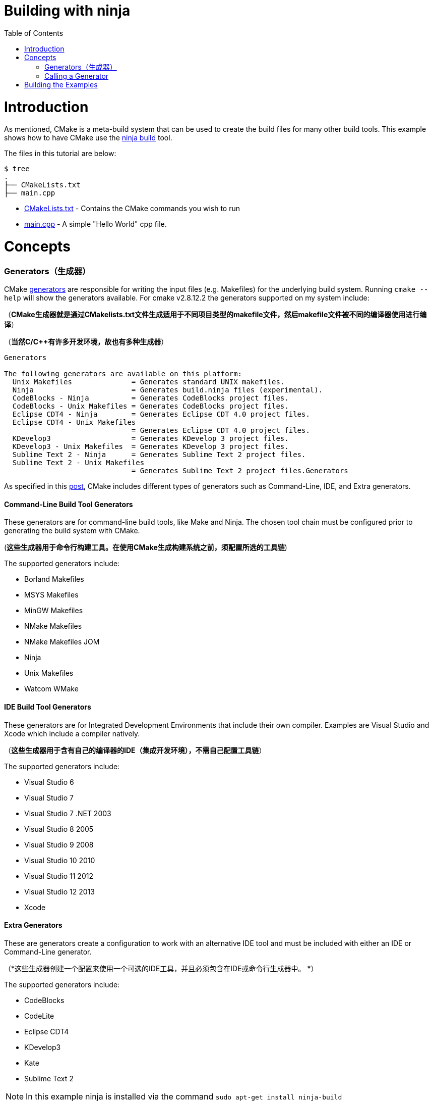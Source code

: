 = Building with ninja
:toc:
:toc-placement!:

toc::[]

# Introduction

As mentioned, CMake is a meta-build system that can be used to
 create the build files for many other build tools. This example shows how
 to have CMake use the https://ninja-build.org/[ninja build] tool.

The files in this tutorial are below:

```
$ tree
.
├── CMakeLists.txt
├── main.cpp
```

  * link:CMakeLists.txt[] - Contains the CMake commands you wish to run
  * link:main.cpp[] - A simple "Hello World" cpp file.

# Concepts

### Generators（生成器）

CMake https://cmake.org/cmake/help/v3.0/manual/cmake-generators.7.html[generators] are
responsible for writing the input files (e.g. Makefiles) for the underlying build system. Running `cmake --help`
will show the generators available. For cmake v2.8.12.2 the generators supported
on my system include:

（*CMake生成器就是通过CMakelists.txt文件生成适用于不同项目类型的makefile文件，然后makefile文件被不同的编译器使用进行编译*）

（*当然C/C++有许多开发环境，故也有多种生成器*）

[source,bash]
----
Generators

The following generators are available on this platform:
  Unix Makefiles              = Generates standard UNIX makefiles.
  Ninja                       = Generates build.ninja files (experimental).
  CodeBlocks - Ninja          = Generates CodeBlocks project files.
  CodeBlocks - Unix Makefiles = Generates CodeBlocks project files.
  Eclipse CDT4 - Ninja        = Generates Eclipse CDT 4.0 project files.
  Eclipse CDT4 - Unix Makefiles
                              = Generates Eclipse CDT 4.0 project files.
  KDevelop3                   = Generates KDevelop 3 project files.
  KDevelop3 - Unix Makefiles  = Generates KDevelop 3 project files.
  Sublime Text 2 - Ninja      = Generates Sublime Text 2 project files.
  Sublime Text 2 - Unix Makefiles
                              = Generates Sublime Text 2 project files.Generators
----

As specified in this https://stackoverflow.com/questions/25941536/what-is-a-cmake-generator[post],
CMake includes different types of generators such as Command-Line, IDE, and Extra generators.

#### Command-Line Build Tool Generators

These generators are for command-line build tools, like Make and Ninja. The chosen tool chain must be configured prior to generating the build system with CMake.

(*这些生成器用于命令行构建工具。在使用CMake生成构建系统之前，须配置所选的工具链*)

The supported generators include:

  * Borland Makefiles
  * MSYS Makefiles
  * MinGW Makefiles
  * NMake Makefiles
  * NMake Makefiles JOM
  * Ninja
  * Unix Makefiles
  * Watcom WMake

#### IDE Build Tool Generators

These generators are for Integrated Development Environments that include their own compiler. Examples are Visual Studio and Xcode which include a compiler natively.

（*这些生成器用于含有自己的编译器的IDE（集成开发环境），不需自己配置工具链*）

The supported generators include:

  * Visual Studio 6
  * Visual Studio 7
  * Visual Studio 7 .NET 2003
  * Visual Studio 8 2005
  * Visual Studio 9 2008
  * Visual Studio 10 2010
  * Visual Studio 11 2012
  * Visual Studio 12 2013
  * Xcode

#### Extra Generators

These are generators create a configuration to work with an alternative IDE tool and must be included with either an IDE or Command-Line generator.

（*这些生成器创建一个配置来使用一个可选的IDE工具，并且必须包含在IDE或命令行生成器中。 *）

The supported generators include:

 * CodeBlocks
 * CodeLite
 * Eclipse CDT4
 * KDevelop3
 * Kate
 * Sublime Text 2


[NOTE]
====
In this example ninja is installed via the command `sudo apt-get install ninja-build`
====

### Calling a Generator

To call a CMake generator you can use the `-G` command line switch, for example:

[source,cmake]
----
cmake .. -G Ninja
----

After doing the above CMake will generate the required Ninja build files, which can be run
from using the `ninja` command.

[source,bash]
----
$ cmake .. -G Ninja

$ ls
build.ninja  CMakeCache.txt  CMakeFiles  cmake_install.cmake  rules.ninja
----

# Building the Examples

Below is sample output from building this example.

[source,bash]
----
$ mkdir build.ninja

$ cd build.ninja/

$ cmake .. -G Ninja
-- The C compiler identification is GNU 4.8.4
-- The CXX compiler identification is GNU 4.8.4
-- Check for working C compiler using: Ninja
-- Check for working C compiler using: Ninja -- works
-- Detecting C compiler ABI info
-- Detecting C compiler ABI info - done
-- Check for working CXX compiler using: Ninja
-- Check for working CXX compiler using: Ninja -- works
-- Detecting CXX compiler ABI info
-- Detecting CXX compiler ABI info - done
-- Configuring done
-- Generating done
-- Build files have been written to: /home/matrim/workspace/cmake-examples/01-basic/J-building-with-ninja/build.ninja

$ ninja -v
[1/2] /usr/bin/c++     -MMD -MT CMakeFiles/hello_cmake.dir/main.cpp.o -MF "CMakeFiles/hello_cmake.dir/main.cpp.o.d" -o CMakeFiles/hello_cmake.dir/main.cpp.o -c ../main.cpp
[2/2] : && /usr/bin/c++      CMakeFiles/hello_cmake.dir/main.cpp.o  -o hello_cmake  -rdynamic && :

$ ls
build.ninja  CMakeCache.txt  CMakeFiles  cmake_install.cmake  hello_cmake  rules.ninja

$ ./hello_cmake
Hello CMake!
----
